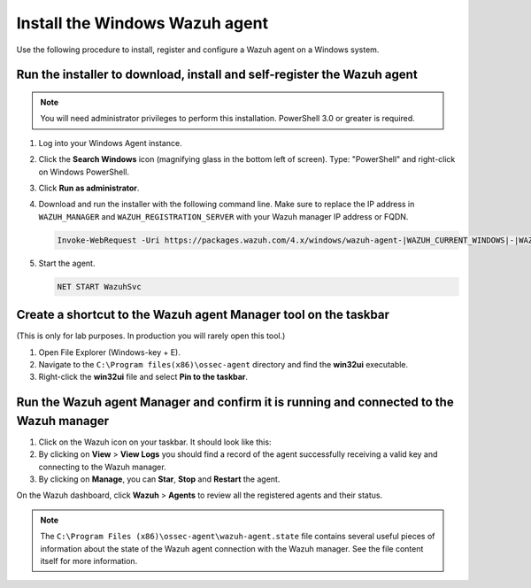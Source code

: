.. Copyright (C) 2022 Wazuh, Inc.

.. meta::
    :description: Learn more about how to prepare your Wazuh Lab Environment. In this section, we show you how to install the Windows Wazuh agent. 

Install the Windows Wazuh agent
===============================

Use the following procedure to install, register and configure a Wazuh agent on a Windows system.

Run the installer to download, install and self-register the Wazuh agent
------------------------------------------------------------------------

.. note::
   
   You will need administrator privileges to perform this installation. PowerShell 3.0 or greater is required.

#. Log into your Windows Agent instance.

#. Click the **Search Windows** icon (magnifying glass in the bottom left of screen).  Type: "PowerShell" and right-click on Windows PowerShell.

   .. thumbnail:: ../../images/learning-wazuh/build-lab/pshell-1.png
      :title: powershell
      :align: center
      :width: 80%

#. Click **Run as administrator**.

#. Download and run the installer with the following command line. Make sure to replace the IP address in ``WAZUH_MANAGER`` and ``WAZUH_REGISTRATION_SERVER`` with your Wazuh manager IP address or FQDN. 

   .. code-block:: console

      Invoke-WebRequest -Uri https://packages.wazuh.com/4.x/windows/wazuh-agent-|WAZUH_CURRENT_WINDOWS|-|WAZUH_REVISION_WINDOWS|.msi -OutFile ${env:tmp}\wazuh-agent-|WAZUH_CURRENT_WINDOWS|.msi; msiexec.exe /i ${env:tmp}\wazuh-agent-|WAZUH_CURRENT_WINDOWS|.msi /q WAZUH_MANAGER='<WAZUH_MANAGER_IP_ADDRESS>' WAZUH_REGISTRATION_SERVER='<WAZUH_MANAGER_IP_ADDRESS>' WAZUH_REGISTRATION_PASSWORD='please123' WAZUH_AGENT_NAME="windows-agent"
    
#. Start the agent. 

   .. code-block:: console
      
      NET START WazuhSvc


Create a shortcut to the Wazuh agent Manager tool on the taskbar
----------------------------------------------------------------

(This is only for lab purposes.  In production you will rarely open this tool.)

#. Open File Explorer (Windows-key + E).

#. Navigate to the ``C:\Program files(x86)\ossec-agent`` directory and find the
   **win32ui** executable.

   .. thumbnail:: ../../images/learning-wazuh/build-lab/find-wui.png
      :align: center
      :width: 80%

#. Right-click the **win32ui** file and select **Pin to the taskbar**.

Run the Wazuh agent Manager and confirm it is running and connected to the Wazuh manager
----------------------------------------------------------------------------------------

#. Click on the Wazuh icon on your taskbar.  It should look like this:

   .. thumbnail:: ../../images/learning-wazuh/build-lab/agent-manager.png
      :align: center
      :width: 80%

#. By clicking on **View** > **View Logs**  you should find a record of the agent successfully receiving a valid key and connecting to the Wazuh manager.

#. By clicking on **Manage**, you can **Star**, **Stop** and **Restart** the agent. 

On the Wazuh dashboard, click **Wazuh** > **Agents** to review all the registered agents and their status.  

.. note::
   
   The ``C:\Program Files (x86)\ossec-agent\wazuh-agent.state`` file contains several useful pieces of information about the state of the Wazuh agent connection with the Wazuh manager.  See the file content itself for more information.
